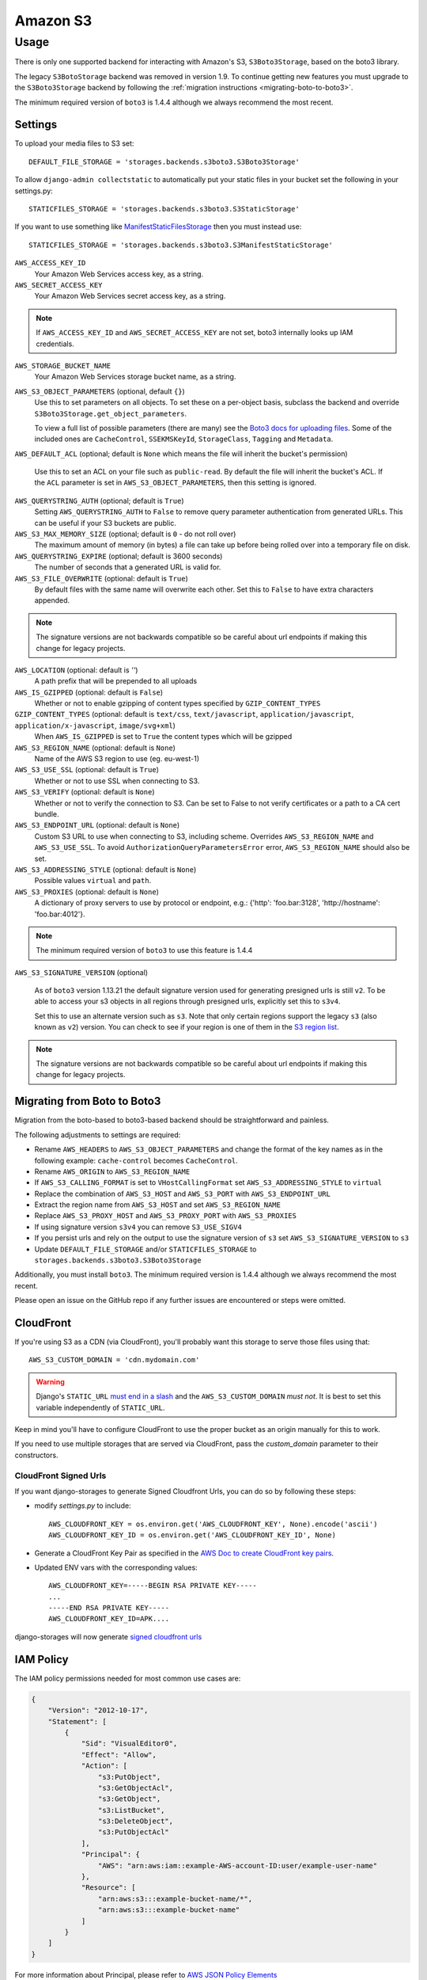 Amazon S3
=========

Usage
*****

There is only one supported backend for interacting with Amazon's S3,
``S3Boto3Storage``, based on the boto3 library.

The legacy ``S3BotoStorage`` backend was removed in version 1.9. To continue getting new features you must upgrade
to the ``S3Boto3Storage`` backend by following the :ref:`migration instructions <migrating-boto-to-boto3>`.

The minimum required version of ``boto3`` is 1.4.4 although we always recommend
the most recent.

Settings
--------

To upload your media files to S3 set::

    DEFAULT_FILE_STORAGE = 'storages.backends.s3boto3.S3Boto3Storage'

To allow ``django-admin collectstatic`` to automatically put your static files in your bucket set the following in your settings.py::

    STATICFILES_STORAGE = 'storages.backends.s3boto3.S3StaticStorage'

If you want to use something like `ManifestStaticFilesStorage`_ then you must instead use::

    STATICFILES_STORAGE = 'storages.backends.s3boto3.S3ManifestStaticStorage'

``AWS_ACCESS_KEY_ID``
    Your Amazon Web Services access key, as a string.

``AWS_SECRET_ACCESS_KEY``
    Your Amazon Web Services secret access key, as a string.

.. note::

      If ``AWS_ACCESS_KEY_ID`` and ``AWS_SECRET_ACCESS_KEY`` are not set, boto3 internally looks up IAM credentials.

``AWS_STORAGE_BUCKET_NAME``
    Your Amazon Web Services storage bucket name, as a string.

``AWS_S3_OBJECT_PARAMETERS`` (optional, default ``{}``)
  Use this to set parameters on all objects. To set these on a per-object
  basis, subclass the backend and override ``S3Boto3Storage.get_object_parameters``.

  To view a full list of possible parameters (there are many) see the `Boto3 docs for uploading files`_.
  Some of the included ones are ``CacheControl``, ``SSEKMSKeyId``, ``StorageClass``, ``Tagging`` and ``Metadata``.

``AWS_DEFAULT_ACL`` (optional; default is ``None`` which means the file will inherit the bucket's permission)

   Use this to set an ACL on your file such as ``public-read``. By default the file will inherit the bucket's ACL.
   If the ``ACL`` parameter is set in ``AWS_S3_OBJECT_PARAMETERS``, then this setting is ignored.

``AWS_QUERYSTRING_AUTH`` (optional; default is ``True``)
    Setting ``AWS_QUERYSTRING_AUTH`` to ``False`` to remove query parameter
    authentication from generated URLs. This can be useful if your S3 buckets
    are public.

``AWS_S3_MAX_MEMORY_SIZE`` (optional; default is ``0`` - do not roll over)
    The maximum amount of memory (in bytes) a file can take up before being rolled over
    into a temporary file on disk.

``AWS_QUERYSTRING_EXPIRE`` (optional; default is 3600 seconds)
    The number of seconds that a generated URL is valid for.

``AWS_S3_FILE_OVERWRITE`` (optional: default is ``True``)
    By default files with the same name will overwrite each other. Set this to ``False`` to have extra characters appended.

.. note::

    The signature versions are not backwards compatible so be careful about url endpoints if making this change
    for legacy projects.

``AWS_LOCATION`` (optional: default is `''`)
    A path prefix that will be prepended to all uploads

``AWS_IS_GZIPPED`` (optional: default is ``False``)
    Whether or not to enable gzipping of content types specified by ``GZIP_CONTENT_TYPES``

``GZIP_CONTENT_TYPES`` (optional: default is ``text/css``, ``text/javascript``, ``application/javascript``, ``application/x-javascript``, ``image/svg+xml``)
    When ``AWS_IS_GZIPPED`` is set to ``True`` the content types which will be gzipped

``AWS_S3_REGION_NAME`` (optional: default is ``None``)
    Name of the AWS S3 region to use (eg. eu-west-1)

``AWS_S3_USE_SSL`` (optional: default is ``True``)
    Whether or not to use SSL when connecting to S3.

``AWS_S3_VERIFY`` (optional: default is ``None``)
    Whether or not to verify the connection to S3. Can be set to False to not verify certificates or a path to a CA cert bundle.

``AWS_S3_ENDPOINT_URL`` (optional: default is ``None``)
    Custom S3 URL to use when connecting to S3, including scheme. Overrides ``AWS_S3_REGION_NAME`` and ``AWS_S3_USE_SSL``. To avoid ``AuthorizationQueryParametersError`` error, ``AWS_S3_REGION_NAME`` should also be set.

``AWS_S3_ADDRESSING_STYLE`` (optional: default is ``None``)
    Possible values ``virtual`` and ``path``.

``AWS_S3_PROXIES`` (optional: default is ``None``)
  A dictionary of proxy servers to use by protocol or endpoint, e.g.:
  {'http': 'foo.bar:3128', 'http://hostname': 'foo.bar:4012'}.

.. note::

  The minimum required version of ``boto3`` to use this feature is 1.4.4

``AWS_S3_SIGNATURE_VERSION`` (optional)

  As of ``boto3`` version 1.13.21 the default signature version used for generating presigned
  urls is still ``v2``. To be able to access your s3 objects in all regions through presigned
  urls, explicitly set this to ``s3v4``.

  Set this to use an alternate version such as ``s3``. Note that only certain regions
  support the legacy ``s3`` (also known as ``v2``) version. You can check to see
  if your region is one of them in the `S3 region list`_.

.. note::

  The signature versions are not backwards compatible so be careful about url endpoints if making this change
  for legacy projects.

.. _AWS Signature Version 4: https://docs.aws.amazon.com/AmazonS3/latest/API/sigv4-query-string-auth.html
.. _S3 region list: http://docs.aws.amazon.com/general/latest/gr/rande.html#s3_region
.. _list of canned ACLs: https://docs.aws.amazon.com/AmazonS3/latest/dev/acl-overview.html#canned-acl
.. _Boto3 docs for uploading files: https://boto3.amazonaws.com/v1/documentation/api/latest/reference/services/s3.html#S3.Client.put_object
.. _ManifestStaticFilesStorage: https://docs.djangoproject.com/en/3.1/ref/contrib/staticfiles/#manifeststaticfilesstorage

.. _migrating-boto-to-boto3:

Migrating from Boto to Boto3
----------------------------

Migration from the boto-based to boto3-based backend should be straightforward and painless.

The following adjustments to settings are required:

- Rename ``AWS_HEADERS`` to ``AWS_S3_OBJECT_PARAMETERS`` and change the format of the key
  names as in the following example: ``cache-control`` becomes ``CacheControl``.
- Rename ``AWS_ORIGIN`` to ``AWS_S3_REGION_NAME``
- If ``AWS_S3_CALLING_FORMAT`` is set to ``VHostCallingFormat`` set ``AWS_S3_ADDRESSING_STYLE`` to ``virtual``
- Replace the combination of ``AWS_S3_HOST`` and ``AWS_S3_PORT`` with ``AWS_S3_ENDPOINT_URL``
- Extract the region name from ``AWS_S3_HOST`` and set ``AWS_S3_REGION_NAME``
- Replace ``AWS_S3_PROXY_HOST`` and ``AWS_S3_PROXY_PORT`` with ``AWS_S3_PROXIES``
- If using signature version ``s3v4`` you can remove ``S3_USE_SIGV4``
- If you persist urls and rely on the output to use the signature version of ``s3`` set ``AWS_S3_SIGNATURE_VERSION`` to ``s3``
- Update ``DEFAULT_FILE_STORAGE`` and/or ``STATICFILES_STORAGE`` to ``storages.backends.s3boto3.S3Boto3Storage``

Additionally, you must install ``boto3``. The minimum required version is 1.4.4
although we always recommend the most recent.

Please open an issue on the GitHub repo if any further issues are encountered or steps were omitted.

CloudFront
----------

If you're using S3 as a CDN (via CloudFront), you'll probably want this storage
to serve those files using that::

    AWS_S3_CUSTOM_DOMAIN = 'cdn.mydomain.com'

.. warning::

    Django's ``STATIC_URL`` `must end in a slash`_ and the ``AWS_S3_CUSTOM_DOMAIN`` *must not*. It is best to set this variable independently of ``STATIC_URL``.

.. _must end in a slash: https://docs.djangoproject.com/en/dev/ref/settings/#static-url

Keep in mind you'll have to configure CloudFront to use the proper bucket as an
origin manually for this to work.

If you need to use multiple storages that are served via CloudFront, pass the
`custom_domain` parameter to their constructors.

CloudFront Signed Urls
^^^^^^^^^^^^^^^^^^^^^^
If you want django-storages to generate Signed Cloudfront Urls, you can do so by following these steps:
        
- modify `settings.py` to include::

    AWS_CLOUDFRONT_KEY = os.environ.get('AWS_CLOUDFRONT_KEY', None).encode('ascii')
    AWS_CLOUDFRONT_KEY_ID = os.environ.get('AWS_CLOUDFRONT_KEY_ID', None)
    
- Generate a CloudFront Key Pair as specified in the `AWS Doc to create  CloudFront key pairs`_.

- Updated ENV vars with the corresponding values::

        AWS_CLOUDFRONT_KEY=-----BEGIN RSA PRIVATE KEY-----
        ...
        -----END RSA PRIVATE KEY-----
        AWS_CLOUDFRONT_KEY_ID=APK....

.. _AWS Doc to create  CloudFront key pairs: https://docs.aws.amazon.com/AmazonCloudFront/latest/DeveloperGuide/private-content-trusted-signers.html#private-content-creating-cloudfront-key-pairs-procedure

django-storages will now generate `signed cloudfront urls`_

.. _signed cloudfront urls: https://docs.aws.amazon.com/AmazonCloudFront/latest/DeveloperGuide/private-content-signed-urls.html

IAM Policy
----------

The IAM policy permissions needed for most common use cases are:

.. code-block:: json

    {
        "Version": "2012-10-17",
        "Statement": [
            {
                "Sid": "VisualEditor0",
                "Effect": "Allow",
                "Action": [
                    "s3:PutObject",
                    "s3:GetObjectAcl",
                    "s3:GetObject",
                    "s3:ListBucket",
                    "s3:DeleteObject",
                    "s3:PutObjectAcl"
                ],
                "Principal": {
                    "AWS": "arn:aws:iam::example-AWS-account-ID:user/example-user-name"
                },
                "Resource": [
                    "arn:aws:s3:::example-bucket-name/*",
                    "arn:aws:s3:::example-bucket-name"
                ]
            }
        ]
    }


For more information about Principal, please refer to `AWS JSON Policy Elements`_

.. _AWS JSON Policy Elements: https://docs.aws.amazon.com/IAM/latest/UserGuide/reference_policies_elements_principal.html

Storage
-------

Standard file access options are available, and work as expected::

    >>> from django.core.files.storage import default_storage
    >>> default_storage.exists('storage_test')
    False
    >>> file = default_storage.open('storage_test', 'w')
    >>> file.write('storage contents')
    >>> file.close()

    >>> default_storage.exists('storage_test')
    True
    >>> file = default_storage.open('storage_test', 'r')
    >>> file.read()
    'storage contents'
    >>> file.close()

    >>> default_storage.delete('storage_test')
    >>> default_storage.exists('storage_test')
    False


Overriding the default Storage class
^^^^^^^^^^^^^^^^^^^^^^^^^^^^^^^^^^^^

You can override the default Storage class and create your custom storage backend. Below provides some examples and common use cases to help you get started. This section assumes you have your AWS credentials configured, e.g. ``AWS_ACCESS_KEY_ID`` and ``AWS_SECRET_ACCESS_KEY``.

To create a storage class using a specific bucket::

    from storages.backends.s3boto3 import S3Boto3Storage

    class MediaStorage(S3Boto3Storage):
        bucket_name = 'my-media-bucket'


Assume that you store the above class ``MediaStorage`` in a file called ``custom_storage.py`` in the project directory tree like below::

    | (your django project root directory)
    | ├── manage.py
    | ├── my_django_app
    | │   ├── custom_storage.py
    | │   └── ...
    | ├── ...

You can now use your custom storage class for default file storage in Django settings like below::

    DEFAULT_FILE_STORAGE = 'my_django_app.custom_storage.MediaStorage'

Or you may want to upload files to the bucket in some view that accepts file upload request::

    import os

    from django.views import View
    from django.http import JsonResponse

    from django_backend.custom_storages import MediaStorage

    class FileUploadView(View):
        def post(self, requests, **kwargs):
            file_obj = requests.FILES.get('file', '')

            # do your validation here e.g. file size/type check

            # organize a path for the file in bucket
            file_directory_within_bucket = 'user_upload_files/{username}'.format(username=requests.user)

            # synthesize a full file path; note that we included the filename
            file_path_within_bucket = os.path.join(
                file_directory_within_bucket,
                file_obj.name
            )

            media_storage = MediaStorage()

            if not media_storage.exists(file_path_within_bucket): # avoid overwriting existing file
                media_storage.save(file_path_within_bucket, file_obj)
                file_url = media_storage.url(file_path_within_bucket)

                return JsonResponse({
                    'message': 'OK',
                    'fileUrl': file_url,
                })
            else:
                return JsonResponse({
                    'message': 'Error: file {filename} already exists at {file_directory} in bucket {bucket_name}'.format(
                        filename=file_obj.name,
                        file_directory=file_directory_within_bucket,
                        bucket_name=media_storage.bucket_name
                    ),
                }, status=400)

A side note is that if you have ``AWS_S3_CUSTOM_DOMAIN`` setup in your ``settings.py``, by default the storage class will always use ``AWS_S3_CUSTOM_DOMAIN`` to generate url.

If your ``AWS_S3_CUSTOM_DOMAIN`` is pointing to a different bucket than your custom storage class, the ``.url()`` function will give you the wrong url. In such case, you will have to configure your storage class and explicitly specify ``custom_domain`` as below::

    class MediaStorage(S3Boto3Storage):
        bucket_name = 'my-media-bucket'
        custom_domain = '{}.s3.amazonaws.com'.format(bucket_name)

You can also decide to config your custom storage class to store files under a specific directory within the bucket::

    class MediaStorage(S3Boto3Storage):
        bucket_name = 'my-app-bucket'
        location = 'media' # store files under directory `media/` in bucket `my-app-bucket`

This is especially useful when you want to have multiple storage classes share the same bucket::

    class MediaStorage(S3Boto3Storage):
        bucket_name = 'my-app-bucket'
        location = 'media'

    class StaticStorage(S3Boto3Storage):
        bucket_name = 'my-app-bucket'
        location = 'static'

So your bucket file can be organized like as below::

    | my-app-bucket
    | ├── media
    | │   ├── user_video.mp4
    | │   ├── user_file.pdf
    | │   └── ...
    | ├── static
    | │   ├── app.js
    | │   ├── app.css
    | │   └── ...


Model
-----

An object without a file has limited functionality::

    from django.db import models
    from django.core.files.base import ContentFile

    class MyModel(models.Model):
      normal = models.FileField()

    >>> obj1 = MyModel()
    >>> obj1.normal
    <FieldFile: None>
    >>> obj1.normal.size
    Traceback (most recent call last):
    ...
    ValueError: The 'normal' attribute has no file associated with it.

Saving a file enables full functionality::

    >>> obj1.normal.save('django_test.txt', ContentFile(b'content'))
    >>> obj1.normal
    <FieldFile: tests/django_test.txt>
    >>> obj1.normal.size
    7
    >>> obj1.normal.read()
    'content'

Files can be read in a little at a time, if necessary::

    >>> obj1.normal.open()
    >>> obj1.normal.read(3)
    'con'
    >>> obj1.normal.read()
    'tent'
    >>> '-'.join(obj1.normal.chunks(chunk_size=2))
    'co-nt-en-t'

Save another file with the same name::

    >>> obj2 = MyModel()
    >>> obj2.normal.save('django_test.txt', ContentFile(b'more content'))
    >>> obj2.normal
    <FieldFile: tests/django_test.txt>
    >>> obj2.normal.size
    12

Push the objects into the cache to make sure they pickle properly::

    >>> cache.set('obj1', obj1)
    >>> cache.set('obj2', obj2)
    >>> cache.get('obj2').normal
    <FieldFile: tests/django_test.txt>

Clean up the temporary files::

    >>> obj1.normal.delete()
    >>> obj2.normal.delete()

